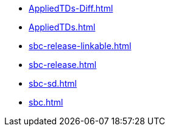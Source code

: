 * https://commoncriteria.github.io/sbc/release-1.0-pub/AppliedTDs-Diff.html[AppliedTDs-Diff.html]
* https://commoncriteria.github.io/sbc/release-1.0-pub/AppliedTDs.html[AppliedTDs.html]
* https://commoncriteria.github.io/sbc/release-1.0-pub/sbc-release-linkable.html[sbc-release-linkable.html]
* https://commoncriteria.github.io/sbc/release-1.0-pub/sbc-release.html[sbc-release.html]
* https://commoncriteria.github.io/sbc/release-1.0-pub/sbc-sd.html[sbc-sd.html]
* https://commoncriteria.github.io/sbc/release-1.0-pub/sbc.html[sbc.html]
